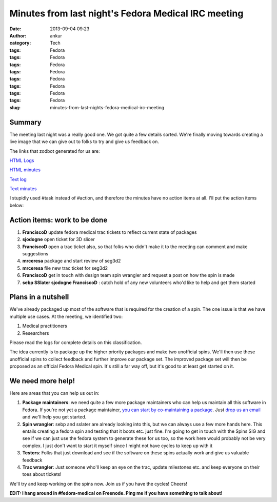 Minutes from last night's Fedora Medical IRC meeting
####################################################
:date: 2013-09-04 09:23
:author: ankur
:category: Tech
:tags: Fedora
:tags: Fedora
:tags: Fedora
:tags: Fedora
:tags: Fedora
:tags: Fedora
:tags: Fedora
:tags: Fedora
:slug: minutes-from-last-nights-fedora-medical-irc-meeting

Summary
-------

The meeting last night was a really good one. We got quite a few details
sorted. We're finally moving towards creating a live image that we can
give out to folks to try and give us feedback on.

The links that zodbot generated for us are:

`HTML Logs`_

`HTML minutes`_

`Text log`_

`Text minutes`_

I stupidly used #task instead of #action, and therefore the minutes have
no action items at all. I'll put the action items below:

Action items: work to be done
-----------------------------

#. **FranciscoD** update fedora medical trac tickets to reflect current
   state of packages
#. **sjodogne** open ticket for 3D slicer
#. **FranciscoD** open a trac ticket also, so that folks who didn't make
   it to the meeting can comment and make suggestions
#. **mrceresa** package and start review of seg3d2
#. **mrceresa** file new trac ticket for seg3d2
#. **FranciscoD** get in touch with design team spin wrangler and
   request a post on how the spin is made
#. **sebp SSlater sjodogne FranciscoD** : catch hold of any new
   volunteers who'd like to help and get them started

Plans in a nutshell
-------------------

We've already packaged up most of the software that is required for the
creation of a spin. The one issue is that we have multiple use cases. At
the meeting, we identified two:

#. Medical practitioners
#. Researchers

Please read the logs for complete details on this classification.

The idea currently is to package up the higher priority packages and
make two unofficial spins. We'll then use these unofficial spins to
collect feedback and further improve our package set. The improved
package set will then be proposed as an official Fedora Medical spin.
It's still a far way off, but it's good to at least get started on it.

We need more help!
------------------

Here are areas that you can help us out in:

#. **Package maintainers**: we need quite a few more package maintainers
   who can help us maintain all this software in Fedora. If you're not
   yet a package maintainer, `you can start by co-maintaining a
   package`_. Just `drop us an email`_ and we'll help you get started.
#. **Spin wrangler**: sebp and sslater are already looking into this,
   but we can always use a few more hands here. This entails creating a
   fedora spin and testing that it boots etc. just fine. I'm going to
   get in touch with the Spins SIG and see if we can just use the fedora
   system to generate these for us too, so the work here would probably
   not be very complex. I just don't want to start it myself since I
   might not have cycles to keep up with it
#. **Testers**: Folks that just download and see if the software on
   these spins actually work and give us valuable feedback
#. **Trac wrangler**: Just someone who'll keep an eye on the trac,
   update milestones etc. and keep everyone on their toes about tickets!

We'll try and keep working on the spins now. Join us if you have the
cycles! Cheers!

**EDIT: I hang around in #fedora-medical on Freenode. Ping me if you
have something to talk about!**

.. _HTML Logs: http://meetbot.fedoraproject.org/fedora-meeting/2013-09-03/fedora_medical_2013-09-03.2013-09-03-12.03.log.html
.. _HTML minutes: http://meetbot.fedoraproject.org/fedora-meeting/2013-09-03/fedora_medical_2013-09-03.2013-09-03-12.03.html
.. _Text log: http://meetbot.fedoraproject.org/fedora-meeting/2013-09-03/fedora_medical_2013-09-03.2013-09-03-12.03.log.txt
.. _Text minutes: http://meetbot.fedoraproject.org/fedora-meeting/2013-09-03/fedora_medical_2013-09-03.2013-09-03-12.03.txt
.. _you can start by co-maintaining a package: https://fedoraproject.org/wiki/How_to_get_sponsored_into_the_packager_group#Become_a_co-maintainer
.. _drop us an email: https://lists.fedorahosted.org/mailman/listinfo/medical-sig
